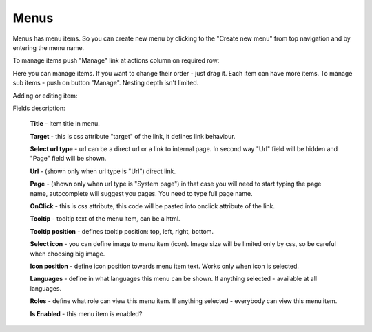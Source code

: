 Menus
=====
Menus has menu items. So you can create new menu by clicking to the "Create new menu" from top navigation and by entering the menu name.

To manage items push "Manage" link at actions column on required row:

.. image:: /images/menus_1.png
    :align: center

Here you can manage items. If you want to change their order - just drag it. Each item can have more items. To manage
sub items - push on button "Manage". Nesting depth isn't limited.

Adding or editing item:

.. image:: /images/menus_2.png
    :align: center

Fields description:

    **Title** - item title in menu.

    **Target** - this is css attribute "target" of the link, it defines link behaviour.

    **Select url type** - url can be a direct url or a link to internal page. In second way "Url" field will be hidden and "Page" field will be shown.

    **Url** - (shown only when url type is "Url") direct link.

    **Page** - (shown only when url type is "System page") in that case you will need to start typing the page name, autocomplete will suggest you
    pages. You need to type full page name.

    **OnClick** - this is css attribute, this code will be pasted into onclick attribute of the link.

    **Tooltip** - tooltip text of the menu item, can be a html.

    **Tooltip position** - defines tooltip position: top, left, right, bottom.

    **Select icon** - you can define image to menu item (icon). Image size will be limited only by css, so be careful when choosing big image.

    **Icon position** - define icon position towards menu item text. Works only when icon is selected.

    **Languages** - define in what languages this menu can be shown. If anything selected - available at all languages.

    **Roles** - define what role can view this menu item. If anything selected - everybody can view this menu item.

    **Is Enabled** - this menu item is enabled?